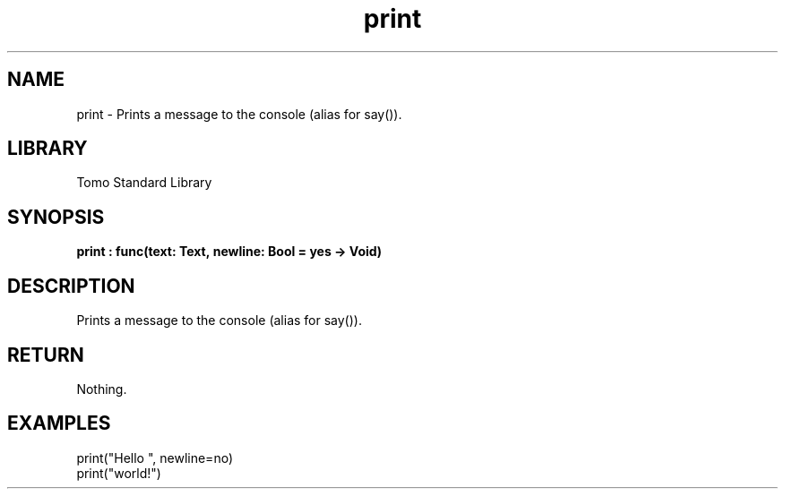 '\" t
.\" Copyright (c) 2025 Bruce Hill
.\" All rights reserved.
.\"
.TH print 3 2025-04-19T14:48:15.709933 "Tomo man-pages"
.SH NAME
print \- Prints a message to the console (alias for say()).

.SH LIBRARY
Tomo Standard Library
.SH SYNOPSIS
.nf
.BI print\ :\ func(text:\ Text,\ newline:\ Bool\ =\ yes\ ->\ Void)
.fi

.SH DESCRIPTION
Prints a message to the console (alias for say()).


.TS
allbox;
lb lb lbx lb
l l l l.
Name	Type	Description	Default
text	Text	The text to print. 	-
newline	Bool	Whether or not to print a newline after the text. 	yes
.TE
.SH RETURN
Nothing.

.SH EXAMPLES
.EX
print("Hello ", newline=no)
print("world!")
.EE
